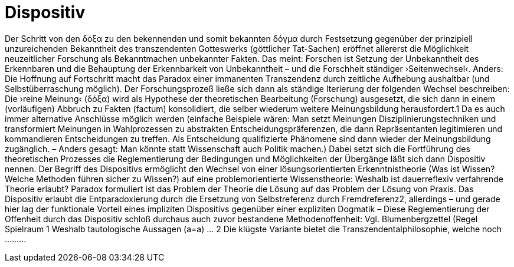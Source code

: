 # Dispositiv
:hp-tags: dispositiv, doxa,
:published_at: 2017-09-23

Der Schritt von den δόξα zu den bekennenden und somit bekannten δόγμα durch Festsetzung gegenüber der prinzipiell unzureichenden Bekanntheit des transzendenten Gotteswerks (göttlicher Tat-Sachen) eröffnet allererst die Möglichkeit neuzeitlicher Forschung als Bekanntmachen unbekannter Fakten. Das meint: Forschen ist Setzung der Unbekanntheit des Erkennbaren und die Behauptung der Erkennbarkeit von Unbekanntheit – und die Forschheit ständiger ›Seitenwechsel‹. Anders: Die Hoffnung auf Fortschritt macht das Paradox einer immanenten Transzendenz durch zeitliche Aufhebung aushaltbar (und Selbstüberraschung möglich). Der Forschungsprozeß ließe sich dann als ständige Iterierung der folgenden Wechsel beschreiben: Die ›reine Meinung‹ (δόξα) wird als Hypothese der theoretischen Bearbeitung (Forschung) ausgesetzt, die sich dann in einem (vorläufigen) Abbruch zu Fakten (factum) konsolidiert, die selber wiederum weitere Meinungsbildung herausfordert.1 Da es auch immer alternative Anschlüsse möglich werden (einfache Beispiele wären: Man setzt Meinungen Disziplinierungstechniken und transformiert Meinungen in Wahlprozessen zu abstrakten Entscheidungspräferenzen, die dann Repräsentanten legitimieren und kommandieren Entscheidungen zu treffen. Als Entscheidung qualifizierte Phänomene sind dann wieder der Meinungsbildung zugänglich. – Anders gesagt: Man könnte statt Wissenschaft auch Politik machen.) Dabei setzt sich die Fortführung des theoretischen Prozesses die Reglementierung der Bedingungen und Möglichkeiten der Übergänge läßt sich dann Dispositiv nennen.  Der Begriff des Dispositivs ermöglicht den Wechsel von einer lösungsorientierten Erkenntnistheorie (Was ist Wissen? Welche Methoden führen sicher zu Wissen?) auf eine problemorientierte Wissenstheorie: Weshalb ist dauerreflexiv verfahrende Theorie erlaubt?  Paradox formuliert ist das Problem der Theorie die Lösung auf das Problem der Lösung von Praxis.  Das Dispositiv erlaubt die Entparadoxierung durch die Ersetzung von Selbstreferenz durch Fremdreferenz2, allerdings – und gerade hier lag der funktionale Vorteil eines impliziten Dispositivs gegenüber einer expliziten Dogmatik –  Diese Reglementierung der Offenheit durch das Dispositiv schloß durchaus auch zuvor bestandene Methodenoffenheit: Vgl. Blumenbergzettel (Regel Spielraum   1 Weshalb tautologische Aussagen (a=a) …  2 Die klügste Variante bietet die Transzendentalphilosophie, welche noch ………